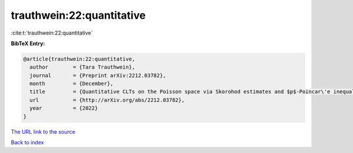 trauthwein:22:quantitative
==========================

:cite:t:`trauthwein:22:quantitative`

**BibTeX Entry:**

.. code-block:: bibtex

   @article{trauthwein:22:quantitative,
     author        = {Tara Trauthwein},
     journal       = {Preprint arXiv:2212.03782},
     month         = {December},
     title         = {Quantitative CLTs on the Poisson space via Skorohod estimates and $p$-Poincar\'e inequalities},
     url           = {http://arXiv.org/abs/2212.03782},
     year          = {2022}
   }

`The URL link to the source <http://arXiv.org/abs/2212.03782>`__


`Back to index <../By-Cite-Keys.html>`__
